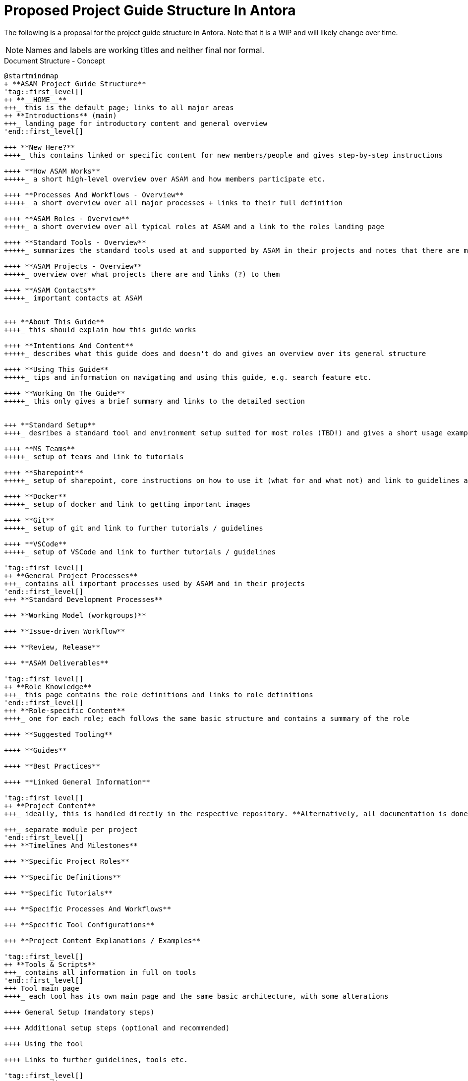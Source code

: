 = Proposed Project Guide Structure In Antora
:keywords: antora,structure

The following is a proposal for the project guide structure in Antora.
Note that it is a WIP and will likely change over time.

NOTE: Names and labels are working titles and neither final nor formal.


.Document Structure - Concept
[plantuml,mindmap2,svg]
----
@startmindmap
+ **ASAM Project Guide Structure**
'tag::first_level[]
++ **__HOME__**
+++_ this is the default page; links to all major areas
++ **Introductions** (main)
+++_ landing page for introductory content and general overview
'end::first_level[]

+++ **New Here?**
++++_ this contains linked or specific content for new members/people and gives step-by-step instructions

++++ **How ASAM Works**
+++++_ a short high-level overview over ASAM and how members participate etc.

++++ **Processes And Workflows - Overview**
+++++_ a short overview over all major processes + links to their full definition

++++ **ASAM Roles - Overview**
+++++_ a short overview over all typical roles at ASAM and a link to the roles landing page

++++ **Standard Tools - Overview**
+++++_ summarizes the standard tools used at and supported by ASAM in their projects and notes that there are more - see roles

++++ **ASAM Projects - Overview**
+++++_ overview over what projects there are and links (?) to them

++++ **ASAM Contacts**
+++++_ important contacts at ASAM


+++ **About This Guide**
++++_ this should explain how this guide works

++++ **Intentions And Content**
+++++_ describes what this guide does and doesn't do and gives an overview over its general structure

++++ **Using This Guide**
+++++_ tips and information on navigating and using this guide, e.g. search feature etc.

++++ **Working On The Guide**
+++++_ this only gives a brief summary and links to the detailed section


+++ **Standard Setup**
++++_ desribes a standard tool and environment setup suited for most roles (TBD!) and gives a short usage example/desription

++++ **MS Teams**
+++++_ setup of teams and link to tutorials

++++ **Sharepoint**
+++++_ setup of sharepoint, core instructions on how to use it (what for and what not) and link to guidelines and tutorials

++++ **Docker**
+++++_ setup of docker and link to getting important images

++++ **Git**
+++++_ setup of git and link to further tutorials / guidelines

++++ **VSCode**
+++++_ setup of VSCode and link to further tutorials / guidelines

'tag::first_level[]
++ **General Project Processes**
+++_ contains all important processes used by ASAM and in their projects
'end::first_level[]
+++ **Standard Development Processes**

+++ **Working Model (workgroups)**

+++ **Issue-driven Workflow**

+++ **Review, Release**

+++ **ASAM Deliverables**

'tag::first_level[]
++ **Role Knowledge**
+++_ this page contains the role definitions and links to role definitions
'end::first_level[]
+++ **Role-specific Content**
++++_ one for each role; each follows the same basic structure and contains a summary of the role

++++ **Suggested Tooling**

++++ **Guides**

++++ **Best Practices**

++++ **Linked General Information**

'tag::first_level[]
++ **Project Content**
+++_ ideally, this is handled directly in the respective repository. **Alternatively, all documentation is done in the Project Guide on a branch.** It should contain a starting site (directly accessed through "Project Content") that links to other pages in the project as well as collects important links, project members (?) etc.

+++_ separate module per project
'end::first_level[]
+++ **Timelines And Milestones**

+++ **Specific Project Roles**

+++ **Specific Definitions**

+++ **Specific Tutorials**

+++ **Specific Processes And Workflows**

+++ **Specific Tool Configurations**

+++ **Project Content Explanations / Examples**

'tag::first_level[]
++ **Tools & Scripts**
+++_ contains all information in full on tools
'end::first_level[]
+++ Tool main page
++++_ each tool has its own main page and the same basic architecture, with some alterations

++++ General Setup (mandatory steps)

++++ Additional setup steps (optional and recommended)

++++ Using the tool

++++ Links to further guidelines, tools etc.

'tag::first_level[]
++ **Compendium**
+++_ this contains all definitions in their original file. pages may include (parts) of them where needed, e.g. for roles and tutorials
+++_ TBD: Join with ASAM Project Handbook?
'end::first_level[]
+++ **Processes And Workflows**
++++_ all processes and workflows go here, either linked automatically or manually (TBD)

+++ **Definitions**
++++_ all definitions, wording etc. go here, linked automatically

+++ **Abbreviations**
++++_ contains a list of typical abbreviations, ideally can be reused in projects etc.

'tag::first_level[]
++ **HOW-TOs For Typical Tasks**
+++_ this contains tutorials and how-tos on specific tasks, described in pages framed as questions
'end::first_level[]
+++_ all content is linked from other tutorials and pages
+++_ no pages are directly linked in the navbar, but all are automatically added by the reference macro

'tag::first_level[]
++ **Working On The Guide**
+++_ this contains tutorials, definitions, and guidelines for working on this specification
'end::first_level[]

+++ **Editing Content**

+++ **Adding Pages**

+++ **Adding Images, Examples ...**

+++ **Working With Projects**

+++ ...


-- Re-usable Partials
--- ASAM Role Definitions
--- ASAM Contacts

legend right
    * **Page in navigation bar (linked)**
    * __**Header in navigation bar (unlinked)**__
    * Page without entry in navigation bar
    * __descriptive text__

end legend

@endmindmap
----

.Roles And Tasks - Concept
[plantuml,mindmap2,svg]
----
@startmindmap
+ **ASAM Project Guide Structure**

++ Roles
+++ ASAM Offices
+++ Workgroup (WG) Member
+++ Project Lead
+++ WG Lead
+++ Technical Writer
+++ Service Provider

-- Tasks
--- "add table to asciidoc"
--- "add project member to project"
--- "lead a ASAM standardization project"
--- "understand ASAM standardization process"
--- "propose a new standardization to ASAM"
--- "add bibtex bibliography to project"
--- ...
@endmindmap
----

.Folder Structure - Concept
[plantuml,mindmap2,svg]
----
@startmindmap
+ **Antora Folder Structure**
++_ note: this is visible in the url and should, therefore, make sense
++ Role-Specific
+++_ this should only contain pages that are singular to that role and make inclusions of reusable pages from other places as well as partials
++ Guidelines
+++_ contains all guidelines with labels for the relevant roles
++ Tooling
+++_ contains all instructions, pages, and tutorials for tools, sorted through folders with the toolname
+++ VSCode
+++ Git
+++ Drawio
+++ Docker
@endmindmap
----

== Reference

* https://docs.unity3d.com/Manual/UnityOverview.html
* https://docs.blender.org/manual/en/dev/
